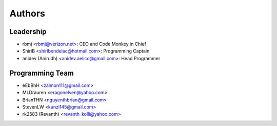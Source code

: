 --------------------
Authors
--------------------

Leadership
==========

- rbmj <rbmj@verizon.net>: CEO and Code Monkey in Chief
- ShiriB <shiribendelac@hotmail.com>: Programming Captain
- anidev (Anirudh) <anidev.aelico@gmail.com>: Head Programmer

Programming Team
================
- eEbBhH <zalmon111@gmail.com>
- MLDrauren <eragonelven@yahoo.com>
- BrianTHN <nguyenthbrian@gmail.com>
- StevenLW <kunzi145@gmail.com>
- rk2583 (Revanth) <revanth_kolli@yahoo.com> 

